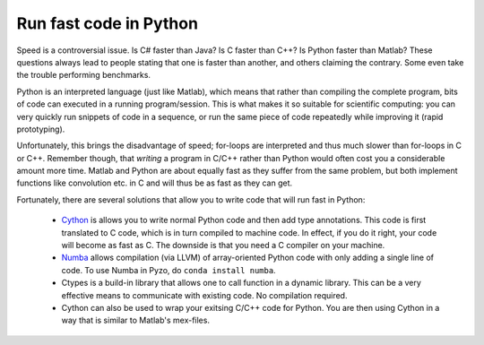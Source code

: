 =======================
Run fast code in Python
=======================

Speed is a controversial issue. Is C# faster than Java? Is C faster
than C++? Is Python faster than Matlab? These questions always lead to
people stating that one is faster than another, and others claiming the
contrary. Some even take the trouble performing benchmarks.

Python is an interpreted language (just like Matlab), which means that
rather than compiling the complete program, bits of code can executed
in a running program/session. This is what makes it so suitable for
scientific computing: you can very quickly run snippets of code in a
sequence, or run the same piece of code repeatedly while improving it
(rapid prototyping).

Unfortunately, this brings the disadvantage of speed; for-loops are
interpreted and thus much slower than for-loops in C or C++. Remember
though, that *writing* a program in C/C++ rather than Python would often
cost you a considerable amount more time. Matlab and Python are about
equally fast as they suffer from the same problem, but both implement
functions like convolution etc. in C and will thus be as fast as they
can get.

Fortunately, there are several solutions that allow you to write
code that will run fast in Python:

  * `Cython <http://cython.org/>`_ is allows you to write normal Python
    code and then add type annotations. This code is first translated
    to C code, which is in turn compiled to machine code. In effect,
    if you do it right, your code will become as fast as C. The downside
    is that you need a C compiler on your machine.

  * `Numba <http://numba.pydata.org/>`_ allows compilation (via LLVM)
    of array-oriented Python code with only adding a single line of
    code. To use Numba in Pyzo,  do ``conda install numba``.

  * Ctypes is a build-in library that allows one to call function in a
    dynamic library. This can be a very effective means to communicate
    with existing code. No compilation required.

  * Cython can also be used to wrap your exitsing C/C++ code for Python.
    You are then using Cython in a way that is similar to Matlab's mex-files.
